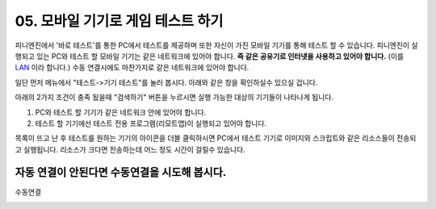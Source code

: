.. PiniEngine documentation master file, created by
   sphinx-quickstart on Wed Dec 10 17:29:29 2014.
   You can adapt this file completely to your liking, but it should at least
   contain the root `toctree` directive.

.. raw:: html

    <script src="../../_static/zeroclipboard/ZeroClipboard.js"></script>
    <script src="../../_static/copyClipboard.js"></script>

.. _05_튜토리얼:

05. 모바일 기기로 게임 테스트 하기
**********************************************************
피니엔진에서 '바로 테스트'를 통한 PC에서 테스트를 제공하며 또한 자신이 가진 모바일 기기를 통해 테스트 할 수 있습니다.
피니엔진이 실행되고 있는 PC와 테스트 할 모바일 기기는 같은 네트워크에 있어야 합니다. **즉 같은 공유기로 인터넷을 사용하고 있어야 합니다.** (이를 `LAN <http://ko.wikipedia.org/wiki/%EA%B7%BC%EA%B1%B0%EB%A6%AC_%ED%86%B5%EC%8B%A0%EB%A7%9D>`_ 이라 합니다.)
수동 연결시에도 마찬가지로 같은 네트워크에 있어야 합니다.

일단 먼저 메뉴에서 "테스트->기기 테스트"를 눌러 봅시다. 아래와 같은 창을 확인하실수 있으실 겁니다.

.. image:: http://i.imgur.com/uAVXmtU.png
    :scale: 100%

아래의 2가지 조건이 충족 됬을때 "검색하기" 버튼을 누르시면 실행 가능한 대상의 기기들이 나타나게 됩니다.

#. PC와 테스트 할 기기가 같은 네트워크 안에 있어야 합니다.
#. 테스트 할 기기에선 테스트 전용 프로그램(리모트앱)이 실행되고 있어야 합니다.

.. image:: http://i.imgur.com/LuNzYHy.gif
    :scale: 100%

.. seealso::
    안드로이드 리모트 앱은 피니엔진이 설치되어 있는 경로 아래에 "pini_update\resource\android"에 있습니다.
    또한 리모트 앱을 모바일 기기에 설치하는 방법이 궁금하시다면 아래의 링크를 참고해주시기 바랍니다.
    `안드로이드 APK 설치방법 <http://ggari.tistory.com/186>`_

목록이 뜨고 난 후 테스트를 원하는 기기의 아이콘을 더블 클릭하시면 PC에서 테스트 기기로 이미지와 스크립트와 같은 리소스들이 전송되고 실행됩니다.
리소스가 크다면 전송하는데 어느 정도 시간이 걸릴수 있습니다.

자동 연결이 안된다면 수동연결을 시도해 봅시다.
=================================================
수동연결

.. image:: http://i.imgur.com/WkJYLnv.png
    :scale: 100%